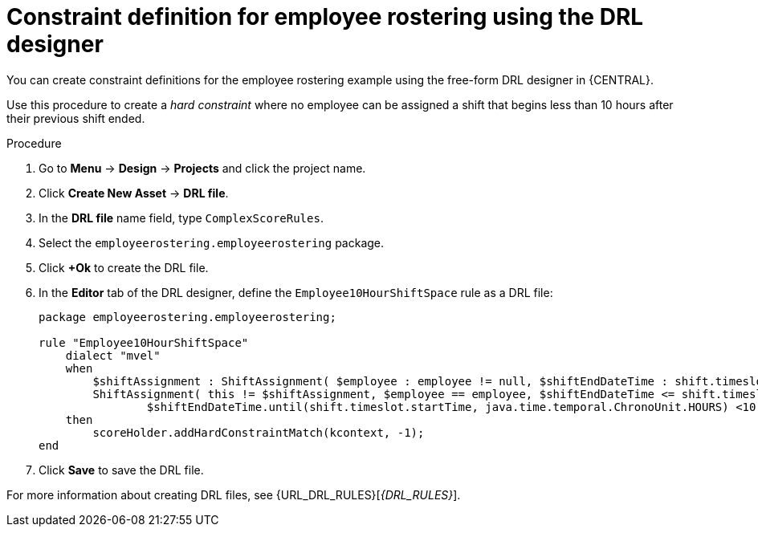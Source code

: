 [id='wb-employee-rostering-optimizer-drools-rules-proc']
= Constraint definition for employee rostering using the DRL designer

You can create constraint definitions for the employee rostering example using the free-form DRL designer in {CENTRAL}. 

Use this procedure to create a _hard constraint_ where no employee can be assigned a shift that begins less than 10 hours after their previous shift ended.

.Procedure
. Go to *Menu* -> *Design* -> *Projects* and click the project name.
. Click *Create New Asset* -> *DRL file*.
. In the *DRL file* name field, type `ComplexScoreRules`.
. Select the `employeerostering.employeerostering` package.
. Click *+Ok* to create the DRL file.
. In the *Editor* tab of the DRL designer, define the `Employee10HourShiftSpace` rule as a DRL file:
+
[source,java]
----
package employeerostering.employeerostering;

rule "Employee10HourShiftSpace"
    dialect "mvel"
    when
        $shiftAssignment : ShiftAssignment( $employee : employee != null, $shiftEndDateTime : shift.timeslot.endTime)
        ShiftAssignment( this != $shiftAssignment, $employee == employee, $shiftEndDateTime <= shift.timeslot.endTime,
                $shiftEndDateTime.until(shift.timeslot.startTime, java.time.temporal.ChronoUnit.HOURS) <10)
    then
        scoreHolder.addHardConstraintMatch(kcontext, -1);
end
----

. Click *Save* to save the DRL file.



For more information about creating DRL files, see {URL_DRL_RULES}[_{DRL_RULES}_].